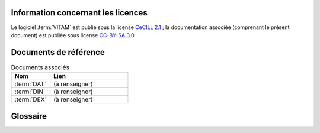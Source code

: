 Information concernant les licences
===================================

Le logiciel :term:`VITAM` est publié sous la license `CeCILL 2.1 <http://www.cecill.info/licences/Licence_CeCILL_V2.1-fr.html>`_ ; la documentation associée (comprenant le présent document) est publiée sous license `CC-BY-SA 3.0 <https://creativecommons.org/licenses/by-sa/3.0/fr/legalcode>`_.


Documents de référence
======================

.. csv-table:: Documents associés
   :header: "Nom", "Lien"
   :widths: 10, 20

   ":term:`DAT`","(à renseigner)"
   ":term:`DIN`","(à renseigner)"
   ":term:`DEX`","(à renseigner)"


Glossaire
=========

.. glossary::

   COTS
      Component Off The Shelves ; il s'agit d'un composant "sur étagère", non développé par le projet :term:`VITAM`, mais intégré à partir d'un binaire externe. Par exemple : MongoDB, ElasticSearch.

   DIN
      Dossier d'Installation

   DEX
      Dossier d'EXploitation

   DAT
      Dossier d'Architecture Technique

   CCTP
      Cahier des Clauses Techniques Particulières

   IHM
      Interface Homme Machine

   VITAM
      Valeurs Immatérielles Transférées aux Archives pour Mémoire

   RPM
      Red Hat Package Manager

   API
      *Application Programming Interface*

   BDD
      Base De Données